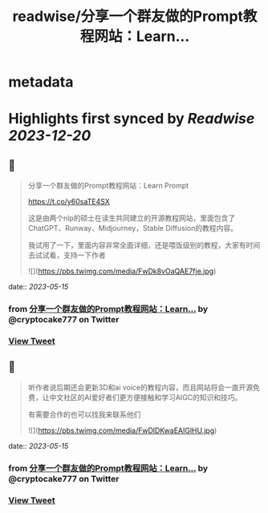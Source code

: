 :PROPERTIES:
:title: readwise/分享一个群友做的Prompt教程网站：Learn...
:END:


* metadata
:PROPERTIES:
:author: [[cryptocake777 on Twitter]]
:full-title: "分享一个群友做的Prompt教程网站：Learn..."
:category: [[tweets]]
:url: https://twitter.com/cryptocake777/status/1657576636043378688
:image-url: https://pbs.twimg.com/profile_images/1619609106225979394/nGhNOk6A.jpg
:END:

* Highlights first synced by [[Readwise]] [[2023-12-20]]
** 📌
#+BEGIN_QUOTE
分享一个群友做的Prompt教程网站：Learn Prompt

 https://t.co/y60saTE4SX

 这是由两个nlp的硕士在读生共同建立的开源教程网站，里面包含了ChatGPT、Runway、Midjourney，Stable Diffusion的教程内容。

我试用了一下，里面内容非常全面详细，还是喂饭级别的教程，大家有时间去试试看，支持一下作者 

![](https://pbs.twimg.com/media/FwDk8vOaQAE7fje.jpg) 
#+END_QUOTE
    date:: [[2023-05-15]]
*** from _分享一个群友做的Prompt教程网站：Learn..._ by @cryptocake777 on Twitter
*** [[https://twitter.com/cryptocake777/status/1657576636043378688][View Tweet]]
** 📌
#+BEGIN_QUOTE
听作者说后期还会更新3D和ai voice的教程内容，而且网站将会一直开源免费，让中文社区的AI爱好者们更方便接触和学习AIGC的知识和技巧。

 有需要合作的也可以找我来联系他们 

![](https://pbs.twimg.com/media/FwDlDKwaEAIGlHU.jpg) 
#+END_QUOTE
    date:: [[2023-05-15]]
*** from _分享一个群友做的Prompt教程网站：Learn..._ by @cryptocake777 on Twitter
*** [[https://twitter.com/cryptocake777/status/1657576638790656000][View Tweet]]
